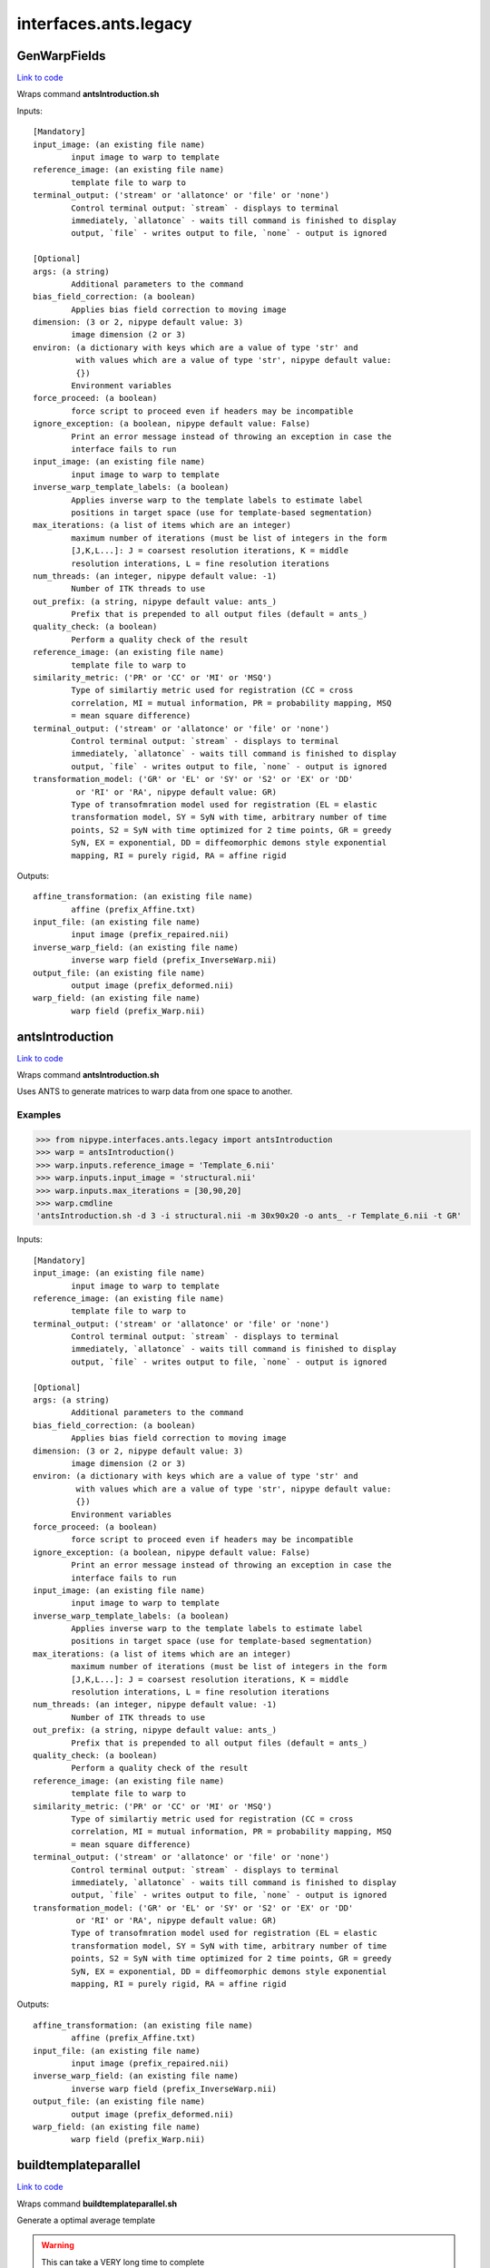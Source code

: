 .. AUTO-GENERATED FILE -- DO NOT EDIT!

interfaces.ants.legacy
======================


.. _nipype.interfaces.ants.legacy.GenWarpFields:


.. index:: GenWarpFields

GenWarpFields
-------------

`Link to code <http://github.com/nipy/nipype/tree/49d76df8df526ae0790ff6079642565548bc4434/nipype/interfaces/ants/legacy.py#L117>`__

Wraps command **antsIntroduction.sh**


Inputs::

        [Mandatory]
        input_image: (an existing file name)
                input image to warp to template
        reference_image: (an existing file name)
                template file to warp to
        terminal_output: ('stream' or 'allatonce' or 'file' or 'none')
                Control terminal output: `stream` - displays to terminal
                immediately, `allatonce` - waits till command is finished to display
                output, `file` - writes output to file, `none` - output is ignored

        [Optional]
        args: (a string)
                Additional parameters to the command
        bias_field_correction: (a boolean)
                Applies bias field correction to moving image
        dimension: (3 or 2, nipype default value: 3)
                image dimension (2 or 3)
        environ: (a dictionary with keys which are a value of type 'str' and
                 with values which are a value of type 'str', nipype default value:
                 {})
                Environment variables
        force_proceed: (a boolean)
                force script to proceed even if headers may be incompatible
        ignore_exception: (a boolean, nipype default value: False)
                Print an error message instead of throwing an exception in case the
                interface fails to run
        input_image: (an existing file name)
                input image to warp to template
        inverse_warp_template_labels: (a boolean)
                Applies inverse warp to the template labels to estimate label
                positions in target space (use for template-based segmentation)
        max_iterations: (a list of items which are an integer)
                maximum number of iterations (must be list of integers in the form
                [J,K,L...]: J = coarsest resolution iterations, K = middle
                resolution interations, L = fine resolution iterations
        num_threads: (an integer, nipype default value: -1)
                Number of ITK threads to use
        out_prefix: (a string, nipype default value: ants_)
                Prefix that is prepended to all output files (default = ants_)
        quality_check: (a boolean)
                Perform a quality check of the result
        reference_image: (an existing file name)
                template file to warp to
        similarity_metric: ('PR' or 'CC' or 'MI' or 'MSQ')
                Type of similartiy metric used for registration (CC = cross
                correlation, MI = mutual information, PR = probability mapping, MSQ
                = mean square difference)
        terminal_output: ('stream' or 'allatonce' or 'file' or 'none')
                Control terminal output: `stream` - displays to terminal
                immediately, `allatonce` - waits till command is finished to display
                output, `file` - writes output to file, `none` - output is ignored
        transformation_model: ('GR' or 'EL' or 'SY' or 'S2' or 'EX' or 'DD'
                 or 'RI' or 'RA', nipype default value: GR)
                Type of transofmration model used for registration (EL = elastic
                transformation model, SY = SyN with time, arbitrary number of time
                points, S2 = SyN with time optimized for 2 time points, GR = greedy
                SyN, EX = exponential, DD = diffeomorphic demons style exponential
                mapping, RI = purely rigid, RA = affine rigid

Outputs::

        affine_transformation: (an existing file name)
                affine (prefix_Affine.txt)
        input_file: (an existing file name)
                input image (prefix_repaired.nii)
        inverse_warp_field: (an existing file name)
                inverse warp field (prefix_InverseWarp.nii)
        output_file: (an existing file name)
                output image (prefix_deformed.nii)
        warp_field: (an existing file name)
                warp field (prefix_Warp.nii)

.. _nipype.interfaces.ants.legacy.antsIntroduction:


.. index:: antsIntroduction

antsIntroduction
----------------

`Link to code <http://github.com/nipy/nipype/tree/49d76df8df526ae0790ff6079642565548bc4434/nipype/interfaces/ants/legacy.py#L75>`__

Wraps command **antsIntroduction.sh**

Uses ANTS to generate matrices to warp data from one space to another.

Examples
~~~~~~~~

>>> from nipype.interfaces.ants.legacy import antsIntroduction
>>> warp = antsIntroduction()
>>> warp.inputs.reference_image = 'Template_6.nii'
>>> warp.inputs.input_image = 'structural.nii'
>>> warp.inputs.max_iterations = [30,90,20]
>>> warp.cmdline
'antsIntroduction.sh -d 3 -i structural.nii -m 30x90x20 -o ants_ -r Template_6.nii -t GR'

Inputs::

        [Mandatory]
        input_image: (an existing file name)
                input image to warp to template
        reference_image: (an existing file name)
                template file to warp to
        terminal_output: ('stream' or 'allatonce' or 'file' or 'none')
                Control terminal output: `stream` - displays to terminal
                immediately, `allatonce` - waits till command is finished to display
                output, `file` - writes output to file, `none` - output is ignored

        [Optional]
        args: (a string)
                Additional parameters to the command
        bias_field_correction: (a boolean)
                Applies bias field correction to moving image
        dimension: (3 or 2, nipype default value: 3)
                image dimension (2 or 3)
        environ: (a dictionary with keys which are a value of type 'str' and
                 with values which are a value of type 'str', nipype default value:
                 {})
                Environment variables
        force_proceed: (a boolean)
                force script to proceed even if headers may be incompatible
        ignore_exception: (a boolean, nipype default value: False)
                Print an error message instead of throwing an exception in case the
                interface fails to run
        input_image: (an existing file name)
                input image to warp to template
        inverse_warp_template_labels: (a boolean)
                Applies inverse warp to the template labels to estimate label
                positions in target space (use for template-based segmentation)
        max_iterations: (a list of items which are an integer)
                maximum number of iterations (must be list of integers in the form
                [J,K,L...]: J = coarsest resolution iterations, K = middle
                resolution interations, L = fine resolution iterations
        num_threads: (an integer, nipype default value: -1)
                Number of ITK threads to use
        out_prefix: (a string, nipype default value: ants_)
                Prefix that is prepended to all output files (default = ants_)
        quality_check: (a boolean)
                Perform a quality check of the result
        reference_image: (an existing file name)
                template file to warp to
        similarity_metric: ('PR' or 'CC' or 'MI' or 'MSQ')
                Type of similartiy metric used for registration (CC = cross
                correlation, MI = mutual information, PR = probability mapping, MSQ
                = mean square difference)
        terminal_output: ('stream' or 'allatonce' or 'file' or 'none')
                Control terminal output: `stream` - displays to terminal
                immediately, `allatonce` - waits till command is finished to display
                output, `file` - writes output to file, `none` - output is ignored
        transformation_model: ('GR' or 'EL' or 'SY' or 'S2' or 'EX' or 'DD'
                 or 'RI' or 'RA', nipype default value: GR)
                Type of transofmration model used for registration (EL = elastic
                transformation model, SY = SyN with time, arbitrary number of time
                points, S2 = SyN with time optimized for 2 time points, GR = greedy
                SyN, EX = exponential, DD = diffeomorphic demons style exponential
                mapping, RI = purely rigid, RA = affine rigid

Outputs::

        affine_transformation: (an existing file name)
                affine (prefix_Affine.txt)
        input_file: (an existing file name)
                input image (prefix_repaired.nii)
        inverse_warp_field: (an existing file name)
                inverse warp field (prefix_InverseWarp.nii)
        output_file: (an existing file name)
                output image (prefix_deformed.nii)
        warp_field: (an existing file name)
                warp field (prefix_Warp.nii)

.. _nipype.interfaces.ants.legacy.buildtemplateparallel:


.. index:: buildtemplateparallel

buildtemplateparallel
---------------------

`Link to code <http://github.com/nipy/nipype/tree/49d76df8df526ae0790ff6079642565548bc4434/nipype/interfaces/ants/legacy.py#L182>`__

Wraps command **buildtemplateparallel.sh**

Generate a optimal average template

.. warning::

  This can take a VERY long time to complete

Examples
~~~~~~~~

>>> from nipype.interfaces.ants.legacy import buildtemplateparallel
>>> tmpl = buildtemplateparallel()
>>> tmpl.inputs.in_files = ['T1.nii', 'structural.nii']
>>> tmpl.inputs.max_iterations = [30, 90, 20]
>>> tmpl.cmdline
'buildtemplateparallel.sh -d 3 -i 4 -m 30x90x20 -o antsTMPL_ -c 0 -t GR T1.nii structural.nii'

Inputs::

        [Mandatory]
        in_files: (a list of items which are an existing file name)
                list of images to generate template from
        terminal_output: ('stream' or 'allatonce' or 'file' or 'none')
                Control terminal output: `stream` - displays to terminal
                immediately, `allatonce` - waits till command is finished to display
                output, `file` - writes output to file, `none` - output is ignored

        [Optional]
        args: (a string)
                Additional parameters to the command
        bias_field_correction: (a boolean)
                Applies bias field correction to moving image
        dimension: (3 or 2, nipype default value: 3)
                image dimension (2 or 3)
        environ: (a dictionary with keys which are a value of type 'str' and
                 with values which are a value of type 'str', nipype default value:
                 {})
                Environment variables
        gradient_step_size: (a float)
                smaller magnitude results in more cautious steps (default = .25)
        ignore_exception: (a boolean, nipype default value: False)
                Print an error message instead of throwing an exception in case the
                interface fails to run
        in_files: (a list of items which are an existing file name)
                list of images to generate template from
        iteration_limit: (an integer, nipype default value: 4)
                iterations of template construction
        max_iterations: (a list of items which are an integer)
                maximum number of iterations (must be list of integers in the form
                [J,K,L...]: J = coarsest resolution iterations, K = middle
                resolution interations, L = fine resolution iterations
        num_cores: (an integer)
                Requires parallelization = 2 (PEXEC). Sets number of cpu cores to
                use
                requires: parallelization
        num_threads: (an integer, nipype default value: -1)
                Number of ITK threads to use
        out_prefix: (a string, nipype default value: antsTMPL_)
                Prefix that is prepended to all output files (default = antsTMPL_)
        parallelization: (0 or 1 or 2, nipype default value: 0)
                control for parallel processing (0 = serial, 1 = use PBS, 2 = use
                PEXEC, 3 = use Apple XGrid
        rigid_body_registration: (a boolean)
                registers inputs before creating template (useful if no initial
                template available)
        similarity_metric: ('PR' or 'CC' or 'MI' or 'MSQ')
                Type of similartiy metric used for registration (CC = cross
                correlation, MI = mutual information, PR = probability mapping, MSQ
                = mean square difference)
        terminal_output: ('stream' or 'allatonce' or 'file' or 'none')
                Control terminal output: `stream` - displays to terminal
                immediately, `allatonce` - waits till command is finished to display
                output, `file` - writes output to file, `none` - output is ignored
        transformation_model: ('GR' or 'EL' or 'SY' or 'S2' or 'EX' or 'DD',
                 nipype default value: GR)
                Type of transofmration model used for registration (EL = elastic
                transformation model, SY = SyN with time, arbitrary number of time
                points, S2 = SyN with time optimized for 2 time points, GR = greedy
                SyN, EX = exponential, DD = diffeomorphic demons style exponential
                mapping
        use_first_as_target: (a boolean)
                uses first volume as target of all inputs. When not used, an
                unbiased average image is used to start.

Outputs::

        final_template_file: (an existing file name)
                final ANTS template
        subject_outfiles: (an existing file name)
                Outputs for each input image. Includes warp field, inverse warp,
                Affine, original image (repaired) and warped image (deformed)
        template_files: (an existing file name)
                Templates from different stages of iteration
